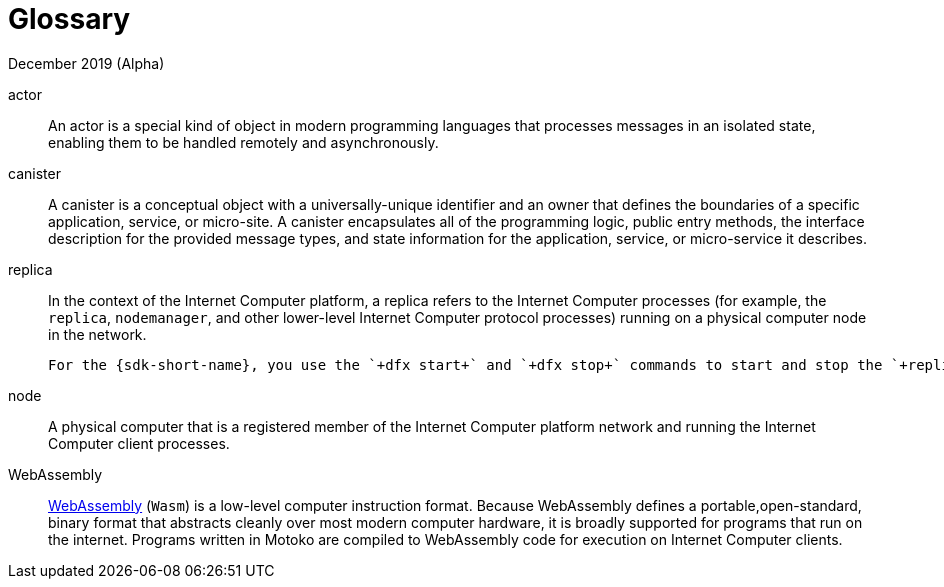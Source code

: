 = Glossary
December 2019 (Alpha)
:proglang: Motoko
:platform: Internet Computer platform
:IC: Internet Computer
:ext: .mo
:company-id: DFINITY

actor::
  An actor is a special kind of object in modern programming languages that processes messages in an isolated state, enabling them to be handled remotely and asynchronously.
canister::
  A canister is a conceptual object with a universally-unique identifier and an owner that defines the boundaries of a specific application, service, or micro-site. 
  A canister encapsulates all of the programming logic, public entry methods, the interface description for the provided message types, and state information for the application, service, or micro-service it describes.
replica::
  In the context of the {platform}, a replica refers to the {IC} processes (for example, the `+replica+`, `+nodemanager+`, and other lower-level {IC} protocol processes) running on a physical computer node in the network.

  For the {sdk-short-name}, you use the `+dfx start+` and `+dfx stop+` commands to start and stop the `+replica+` process locally to provide a local network for development.
node::
  A physical computer that is a registered member of the {platform} network and running the {IC} client processes.
WebAssembly::
  https://webassembly.org/[WebAssembly] (`+Wasm+`) is a low-level computer instruction format. 
  Because WebAssembly defines a portable,open-standard, binary format that abstracts cleanly over most modern computer hardware, it is broadly supported for programs that run on the internet. 
  Programs written in {proglang} are compiled to WebAssembly code for execution on {IC} clients.
